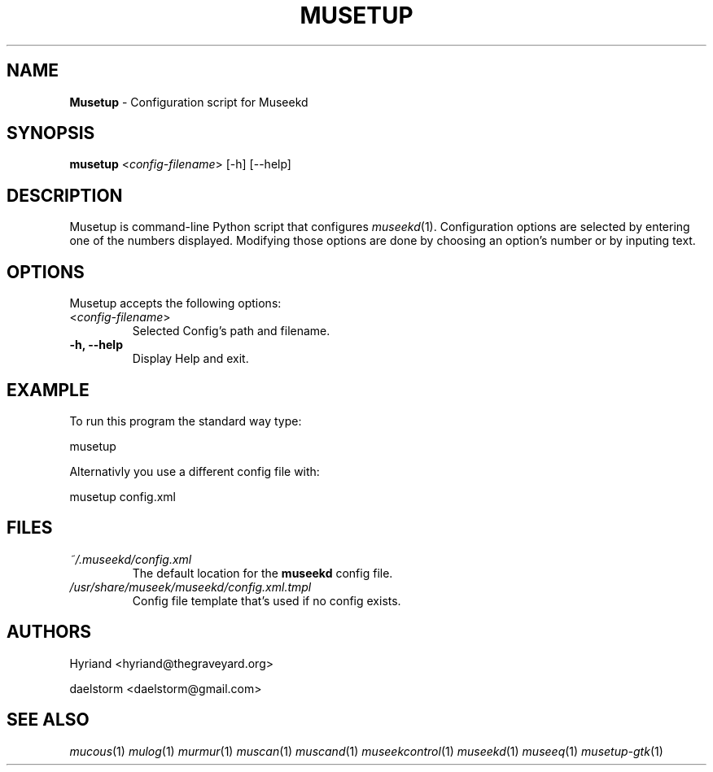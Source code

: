 .TH "MUSETUP" "1" "Release 0.2.0" "daelstorm" "Museek Daemon Plus"
.SH "NAME"
.LP 
\fBMusetup\fR \- Configuration script for Museekd
.SH "SYNOPSIS"
.B musetup
<\fIconfig\-filename\fP> 
[\-h] [\-\-help]
.SH "DESCRIPTION"
.LP 
Musetup is command\-line Python script that configures \fImuseekd\fP(1). Configuration options are selected by entering one of the numbers displayed. Modifying those options are done by choosing an option's number or by inputing text.

.SH "OPTIONS"
.LP 
Musetup accepts the following options:
.TP 
<\fIconfig\-filename\fP>
Selected Config's path and filename.
.TP 
.B \-h, \-\-help
Display Help and exit.
.SH "EXAMPLE"
.LP 
To run this program the standard way type:
.LP 
musetup
.LP 
Alternativly you use a different config file with:
.LP 
musetup config.xml
.LP 

.SH "FILES"
.TP 
 \fI~/.museekd/config.xml\fR
The default location for the \fBmuseekd\fP config file.
.TP 
 \fI/usr/share/museek/museekd/config.xml.tmpl\fR
Config file template that's used if no config exists.
.SH "AUTHORS"
.LP 
Hyriand <hyriand@thegraveyard.org>
.LP 
daelstorm <daelstorm@gmail.com>
.SH "SEE ALSO"
.LP 
\fImucous\fP(1) \fImulog\fP(1) \fImurmur\fP(1) \fImuscan\fP(1)  \fImuscand\fP(1)  \fImuseekcontrol\fP(1) \fImuseekd\fP(1) \fImuseeq\fP(1)  \fImusetup\-gtk\fP(1)
